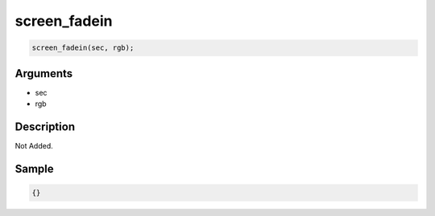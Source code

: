 screen_fadein
========================

.. code-block:: text

	screen_fadein(sec, rgb);


Arguments
------------

* sec
* rgb

Description
-------------

Not Added.

Sample
-------------

.. code-block:: json

	{}

